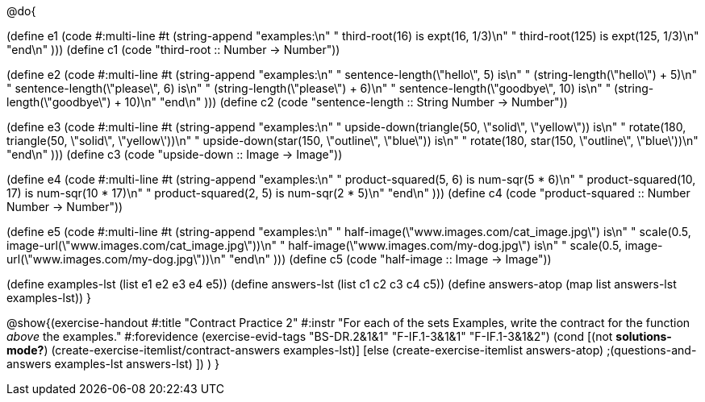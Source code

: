 @do{

(define e1
  (code #:multi-line #t
        (string-append
          "examples:\n"
          "  third-root(16) is expt(16, 1/3)\n"
          "  third-root(125) is expt(125, 1/3)\n"
          "end\n"
          )))
(define c1
  (code "third-root :: Number -> Number"))

(define e2
  (code #:multi-line #t
        (string-append
          "examples:\n"
          "  sentence-length(\"hello\", 5) is\n"
          "    (string-length(\"hello\") + 5)\n"
          "  sentence-length(\"please\", 6) is\n"
          "    (string-length(\"please\") + 6)\n"
          "  sentence-length(\"goodbye\", 10) is\n"
          "    (string-length(\"goodbye\") + 10)\n"
          "end\n"
          )))
(define c2
  (code "sentence-length :: String Number -> Number"))

(define e3
  (code #:multi-line #t
        (string-append
          "examples:\n"
          "  upside-down(triangle(50, \"solid\", \"yellow\")) is\n"
          "    rotate(180, triangle(50, \"solid\", \"yellow\'))\n"
          "  upside-down(star(150, \"outline\", \"blue\")) is\n"
          "    rotate(180, star(150, \"outline\", \"blue\'))\n"
          "end\n"
          )))
(define c3
  (code "upside-down :: Image -> Image"))

(define e4
  (code #:multi-line #t
        (string-append
          "examples:\n"
          "  product-squared(5, 6) is num-sqr(5 * 6)\n"
          "  product-squared(10, 17) is num-sqr(10 * 17)\n"
          "  product-squared(2, 5) is num-sqr(2 * 5)\n"
          "end\n"
          )))
(define c4
  (code "product-squared :: Number Number -> Number"))

(define e5
  (code #:multi-line #t
        (string-append
          "examples:\n"
          "  half-image(\"www.images.com/cat_image.jpg\") is\n"
          "    scale(0.5, image-url(\"www.images.com/cat_image.jpg\"))\n"
          "  half-image(\"www.images.com/my-dog.jpg\") is\n"
          "    scale(0.5, image-url(\"www.images.com/my-dog.jpg\"))\n"
          "end\n"
          )))
(define c5
  (code "half-image :: Image -> Image"))

(define examples-lst (list e1 e2 e3 e4 e5))
(define answers-lst (list c1 c2 c3 c4 c5))
(define answers-atop (map list answers-lst examples-lst))
}

// WeScheme version has dog_image.jpg instead of my-dog.jpg. Hope
// that's ok.

@show{(exercise-handout
  #:title "Contract Practice 2"
  #:instr "For each of the sets Examples, write the contract
           for the function _above_ the examples."
  #:forevidence (exercise-evid-tags "BS-DR.2&1&1" "F-IF.1-3&1&1" "F-IF.1-3&1&2")
  (cond [(not *solutions-mode?*)
  (create-exercise-itemlist/contract-answers examples-lst)]
  [else
    (create-exercise-itemlist answers-atop)
    ;(questions-and-answers examples-lst answers-lst)
    ])
  )
  }
